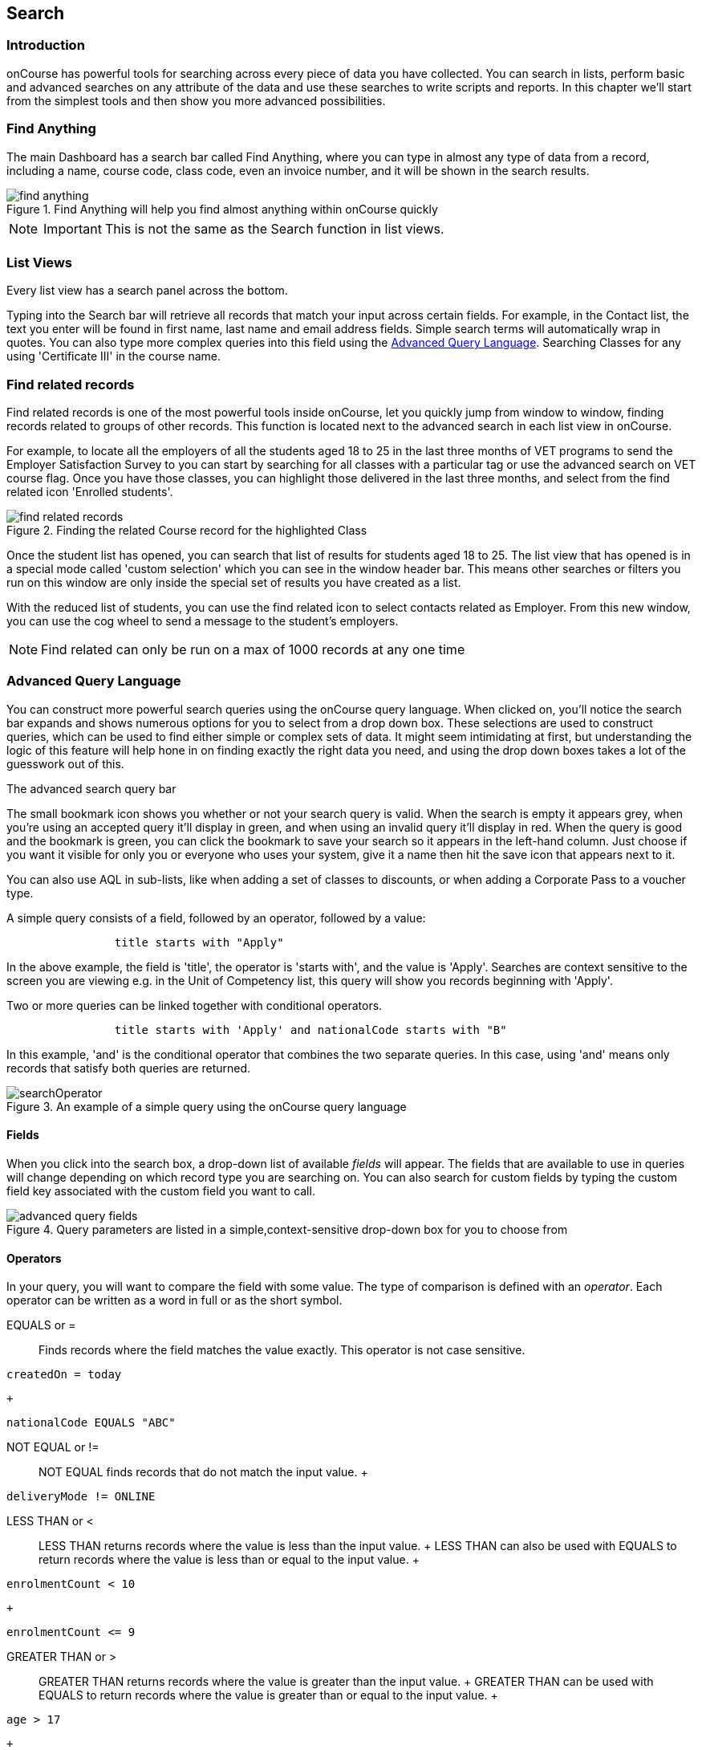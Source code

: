 [[search]]
== Search

[[search-introduction]]
=== Introduction

onCourse has powerful tools for searching across every piece of data you have collected.
You can search in lists, perform basic and advanced searches on any attribute of the data and use these searches to write scripts and reports.
In this chapter we'll start from the simplest tools and then show you more advanced possibilities.

[[search_findAnything]]
=== Find Anything

The main Dashboard has a search bar called Find Anything, where you can type in almost any type of data from a record, including a name, course code, class code, even an invoice number, and it will be shown in the search results.

image::images/find_anything.png[title='Find Anything will help you find almost anything within onCourse quickly']

[NOTE]
====
IMPORTANT: This is not the same as the Search function in list views.
====

[[search-listView]]
=== List Views

Every list view has a search panel across the bottom.

Typing into the Search bar will retrieve all records that match your input across certain fields.
For example, in the Contact list, the text you enter will be found in first name, last name and email address fields.
Simple search terms will automatically wrap in quotes.
You can also type more complex queries into this field using the <<search-advanced,Advanced Query Language>>. Searching Classes for any using 'Certificate III' in the course name.

[[search-findRelated]]
=== Find related records

Find related records is one of the most powerful tools inside onCourse, let you quickly jump from window to window, finding records related to groups of other records.
This function is located next to the advanced search in each list view in onCourse.

For example, to locate all the employers of all the students aged 18 to 25 in the last three months of VET programs to send the Employer Satisfaction Survey to you can start by searching for all classes with a particular tag or use the advanced search on VET course flag.
Once you have those classes, you can highlight those delivered in the last three months, and select from the find related icon 'Enrolled students'.

image::images/search/find_related_records.png[title='Finding the related Course record for the highlighted Class']

Once the student list has opened, you can search that list of results for students aged 18 to 25. The list view that has opened is in a special mode called 'custom selection' which you can see in the window header bar.
This means other searches or filters you run on this window are only inside the special set of results you have created as a list.

With the reduced list of students, you can use the find related icon to select contacts related as Employer.
From this new window, you can use the cog wheel to send a message to the student's employers.

[NOTE]
====
Find related can only be run on a max of 1000 records at any one time
====

[[search-advanced]]
=== Advanced Query Language

You can construct more powerful search queries using the onCourse query language.
When clicked on, you'll notice the search bar expands and shows numerous options for you to select from a drop down box.
These selections are used to construct queries, which can be used to find either simple or complex sets of data.
It might seem intimidating at first, but understanding the logic of this feature will help hone in on finding exactly the right data you need, and using the drop down boxes takes a lot of the guesswork out of this.

The advanced search query bar

The small bookmark icon shows you whether or not your search query is valid.
When the search is empty it appears grey, when you're using an accepted query it'll display in green, and when using an invalid query it'll display in red.
When the query is good and the bookmark is green, you can click the bookmark to save your search so it appears in the left-hand column.
Just choose if you want it visible for only you or everyone who uses your system, give it a name then hit the save icon that appears next to it.

You can also use AQL in sub-lists, like when adding a set of classes to discounts, or when adding a Corporate Pass to a voucher type.

A simple query consists of a field, followed by an operator, followed by a value:

....

                title starts with "Apply"

....

In the above example, the field is 'title', the operator is 'starts with', and the value is 'Apply'.
Searches are context sensitive to the screen you are viewing e.g. in the Unit of Competency list, this query will show you records beginning with 'Apply'.

Two or more queries can be linked together with conditional operators.

....

                title starts with 'Apply' and nationalCode starts with "B"

....

In this example, 'and' is the conditional operator that combines the two separate queries.
In this case, using 'and' means only records that satisfy both queries are returned.

image::images/search/searchOperator.png[title='An example of a simple query using the onCourse query language']

[[search-advanced-fields]]
==== Fields

When you click into the search box, a drop-down list of available _fields_ will appear.
The fields that are available to use in queries will change depending on which record type you are searching on.
You can also search for custom fields by typing the custom field key associated with the custom field you want to call.

image::images/search/advanced_query_fields.png[title='Query parameters are listed in a simple,context-sensitive drop-down box for you to choose from']

[[search-advanced-operators]]
==== Operators

In your query, you will want to compare the field with some value.
The type of comparison is defined with an _operator_.
Each operator can be written as a word in full or as the short symbol.

EQUALS or =::
Finds records where the field matches the value exactly.
This operator is not case sensitive.
 +

....
createdOn = today
....

  +
....
nationalCode EQUALS "ABC"
....
NOT EQUAL or !=::
  NOT EQUAL finds records that do not match the input value.
  +
....
deliveryMode != ONLINE
....
LESS THAN or <::
  LESS THAN returns records where the value is less than the input
  value.
  +
  LESS THAN can also be used with EQUALS to return records where the
  value is less than or equal to the input value.
  +
....
enrolmentCount < 10
....
  +
....
enrolmentCount <= 9
....
GREATER THAN or >::
  GREATER THAN returns records where the value is greater than the input
  value.
  +
  GREATER THAN can be used with EQUALS to return records where the value
  is greater than or equal to the input value.
  +
....
age > 17
....
  +
....
age >= 18
....
BETWEEN or ..::
  BETWEEN ( .. ) is used to specify a date range. BETWEEN ( .. ) will
  return records where the specified attribute occurred or was created
  between the set dates.
  +
....
createdOn in 01/01/2018 .. 01/02/2018
....
  +
  BETWEEN can be used with a star closure ( * ), placed either directly
  before or after the date. See below for the correct syntax; placing
  the star and BETWEEN before the date will find all relevant data from
  before that date, while placing them after will find all relevant data
  after that date.
  +
....
createdOn not * .. 01/01/2018
....
  +
  Both the above and below queries will show you the same data, all
  records created before 01/01/2018. The top query asks all records
  created before this date to be excluded thanks to the 'Not' operator,
  while the bottom query asks for all records created after this date to
  be shown thanks to the 'In' operator.
  +
....
createdOn in 01/01/2018 .. *
....
IN::
  IN will display any data that fits into the input data set.
  +
  A set is denoted as a list of items, where each element of the set is
  separated by a comma. In the below example, this query will return and
  display any data that has a confirmationStatus as either _NOT_SENT_ or
  _DO_NOT_SEND_.
  +
....
confirmationStatus in (NOT_SENT, DO_NOT_SEND)

enrolment.student.id in (10,11,12)

....
[ ]::
  Square brackets are a shorthand to search for the record id (the
  primary key in the database) in a list, denoted by [ ].
  +
....

enrolment.student[10,11,12]

....
  +
  This query is equivalent to:
  +
....

enrolment.student.id in (10,11,12)

....
\{ }::
  Curly brackets allow you to reference a record attribute multiple
  times without needing to retype the full path to that attribute.
  +
  The following query can be simplified using curly brackets:
  +
....

outcome.enrolment.status == REFUNDED and outcome.enrolment.student.contact.lastName == 'Smith'

....
  +
  Here's the simplified version:
  +
....

outcome.enrolment{status == REFUNDED and student.contact.lastName == 'Smith'}

....
  +
  Notice how the path from 'outcome' to the 'enrolment' attribute is
  only typed out once. The query inside the curly braces is in the scope
  of the 'enrolment' attribute.
BEFORE::
  BEFORE can be used in conjunction with dates (or date-specific
  keywords, like 'today' or 'tomorrow') to return any requested data
  created or set before the input date.
  +
....

createdOn before today

....
AFTER: after::
  AFTER can be used in conjunction with dates (or date-specific
  keywords, like 'today' or 'tomorrow') to return any requested data
  created or set after the input date.
  +
....

createdOn after today

....

CONTAINS::
  CONTAINS returns any data where the specified field contains/matches
  the input.
  +
....

name contains "Gardening"

....
STARTS WITH:::
  STARTS WITH returns any data where the specified field contains data
  that starts with the input.
  +
....

name starts with "Cooking"

....
ENDS WITH: ends with::
  ENDS WITH returns any data where the specified field contains data
  that ends with the input.
  +
....

name ends with "Expert"

....
NOT::
  NOT reverses the returned value of all of the previous operators.
  +
  For example, 'code not contains "Gardening"' with return all courses
  that have a code that does not contain the term 'Gardening'
  +
....

name not like John

....
  +
....

name not contains "Gardening"

....
  +
....

name not starts with "Cooking"

....
  +
....

name not ends with "Beginners"

....
HASHTAG or #::
  The HASHTAG ( # ) operator will return records that are tagged with
  the specified tag in onCourse E.G. if you have a tag named Health and
  Care, and another named Training, and you wanted to find records that
  use either tag, you'd use:
  +
....

#Health_and_Care or #Training

....
FILTER TAG or @::
  The FILTER TAG ( @ ) operator is used to as shorthand to call a custom
  query or other filter that has been saved.
  +
  For example, imagine the following query is saved with the name
  _kids_:
  +
....

Age <= 12

....
  +
  _@kids_ can then be called in the construction of other queries
  +
....

@kids and isMale is true

....
  +
  is equivalent to Age <= 12 and isMale is true
LIKE or ~::
  The LIKE (~) operator is used to search a field for a specific
  pattern.
  +
  There are two special wild card characters used with the LIKE
  operator:
  +

  . _%_: the percent sign is used to represent any amount of characters
  (including zero)
  . ___: the underscore is used to represent exactly one character
  +
  Examples of the LIKE operator with wild card characters:
  +
....

name ~ "a%" name like "a%"

....
  +
  finds any record that has a name starting with "a"
  +
....

name ~ "%a"

....
  +
  finds any record that has a name ending with "a"
  +
....

name ~ "%ab%"

....
  +
  finds any record that has a name containing "ab"
  +
....

name ~ "_a%"

....
  +
  finds any record that has a name with "a" as the second letter
  +
....

name ~ "_%_%_%"

....
  +
  finds any record that has a name with at least a length of 3
  characters
  +
....

name ~ "a%b"

....
  +
  finds any record that has a name starting with "a" and ending with
  "b".

[[search-advanced-conditions]]
==== Combining queries

OR::
....

name contains "Gardening" or code starts with "GAR"

....
AND::
....

startDateTime = tomorrow and successAndQueuedEnrolments >= minimumPlaces

....
( )::
  Use brackets to specify the order in which query fragments are
  executed.
  +
....

name contains "Gardening" or (code starts with "GAR" and startDateTime = tomorrow)

....

[[search-advanced-keywords]]
==== Keywords

In onCourse, a keyword is a reserved word that has a predefined meaning.

DATES::
  today;;
    the current day from 00:00 to 23:59
  yesterday;;
    yesterday from 00:00 to 23:59
  tomorrow;;
    tomorrow from 00:00 to 23:59
  last year;;
    from January 1 00:00 to December 31 23:59 of the previous year
  last month;;
    from the 1st of the previous month 00:00, to the last day of the
    previous month 23:59
  last week;;
    from Monday 00:00 to Sunday 23:59 of the previous week.
    +
    If 'today' is Thursday 13 September 2018, then 'last week' will be
    from Monday 3 September 2018 to 9 September 2018.
  next year;;
    from January 1 00:00 to December 31 23:59 of the next year
  next month;;
    from the 1st of the next month 00:00 , to the last day of the next
    month 23:59
  next week;;
    from Monday 00:00 to Sunday 23:59 of the next week.
    +
    If 'today' is Thursday 13 September 2018, then 'next week' will be
    from Monday 17 September 2018 to 24 September 2018.
  +
....

createdOn today createdOn yesterday .. tomorrow startDateTime last week endDateTime next year

....
  +
  Dates can be combined with basic arithmetic and a specified time unit
  to query over a period of time.
  +
....

createdOn today + 1 day createdOn yesterday..tomorrow + 2 week createdOn * .. today + 6 month createdOn 9:00 .. 19:00 today - 1 year

....
ME::
  ME allows for search to be constructed using the currently logged in
  user as a query value.
  +
....

Invoice.createdByUser = me

....

[[search-advanced-arithmetic]]
==== Arithmetic

Basic arithmetic can be performed directly within the query language.
Addition, subtraction, division, multiplication and modulus operations
are all supported.

....

feeHelpAmount is 100 + 50 feeHelpAmount is 100 - 50 feeHelpAmount is 100 / 2 feeHelpAmount is 100 * 5 feeHelpAmount is 100 % 3

....

==== Special attributes

Some record types have special attributes which aren't stored in the
database, but calculated on the fly. Some examples are:

enrolmentCount::
  Search Class records on the current count of active enrolments.
  +
....

enrolmentCount = 3

....
isMinEnrolments::
  Search Class records to find those that have reached their minimum or
  above.
  +
....

isMinEnrolments = true

....
isMaxEnrolments::
  Search Class records to find those that have reached their maximum
  capacity.
  +
....

isMaxEnrolments = false

....

[[search-save]]
==== Saving custom searches

Any search query that you create in the advanced search bar can be saved
for just yourself to use, or for everyone who uses your onCourse system.

The small bookmark icon shows you whether or not your search query is
valid. When the search is empty it appears grey, when you're using an
accepted query it'll display in green, and when using an invalid query
it'll display in red. When the query is good and the bookmark is green,
you can click the bookmark to save your search so it appears in the
left-hand column. Just choose if you want it visible for only you or
everyone who uses your system, give it a name then hit the save icon
that appears next to it.

image::images/search/savesearch.png[These save options appear when you click the green bookmark icon that displays next to a valid query]

[[search-script]]
=== Searching in custom scripts

Scripts often need retrieve records from your database to perform some
function. For example, if you wanted to contact all students who are
enrolled in a class starting tomorrow, you would need to retrieve all
classes that start tomorrow from the database.

Add a query panel to your script like this.

image::images/search/searchScript.png[]

The results of this query are then available to you in your script in
the variable 'records'. You can use this to perform additional actions
in the script.

Read more information on custom <<scripts>>.
